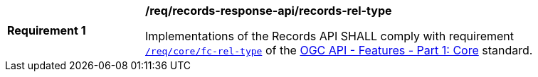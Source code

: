 [[req_records-api_records-response-rel-type]]
[width="90%",cols="2,6a"]
|===
^|*Requirement {counter:req-id}* |*/req/records-response-api/records-rel-type*

Implementations of the Records API SHALL comply with requirement http://docs.ogc.org/is/17-069r3/17-069r3.html#_response_6[`/req/core/fc-rel-type`] of the http://docs.ogc.org/is/17-069r3/17-069r3.html[OGC API - Features - Part 1: Core] standard.
|===

